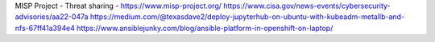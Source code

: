 MISP Project - Threat sharing - https://www.misp-project.org/
https://www.cisa.gov/news-events/cybersecurity-advisories/aa22-047a
https://medium.com/@texasdave2/deploy-jupyterhub-on-ubuntu-with-kubeadm-metallb-and-nfs-67ff41a394e4
https://www.ansiblejunky.com/blog/ansible-platform-in-openshift-on-laptop/
